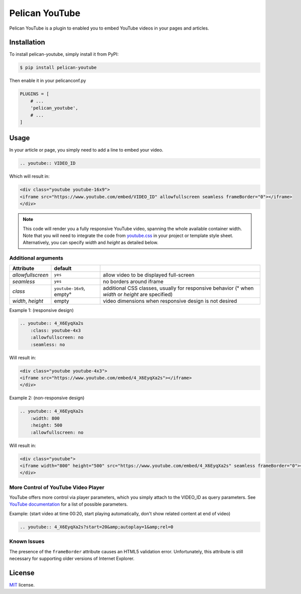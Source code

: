 ===============
Pelican YouTube
===============

Pelican YouTube is a plugin to enabled you to embed YouTube videos in your pages
and articles.

Installation
============

To install pelican-youtube, simply install it from PyPI:

.. code-block:: bash

    $ pip install pelican-youtube

Then enable it in your pelicanconf.py

.. code-block:: python

    PLUGINS = [
        # ...
        'pelican_youtube',
        # ...
    ]

Usage
=====

In your article or page, you simply need to add a line to embed your video.

.. code-block:: rst

    .. youtube:: VIDEO_ID

Which will result in:

.. code-block:: html

    <div class="youtube youtube-16x9">
    <iframe src="https://www.youtube.com/embed/VIDEO_ID" allowfullscreen seamless frameBorder="0"></iframe>
    </div>

.. note::

    This code will render you a fully responsive YouTube video, spanning the
    whole available container width.  Note that you will need to integrate the
    code from `youtube.css`_ in your project or template style sheet.
    Alternatively, you can specify `width` and `height` as detailed below.


.. _youtube.css: https://github.com/kura/pelican_youtube/blob/master/youtube.css

Additional arguments
--------------------

====================== ================= ======================================
Attribute              default
====================== ================= ======================================
`allowfullscreen`      ``yes``           allow video to be displayed full-screen
`seamless`             ``yes``           no borders around iframe
`class`                ``youtube-16x9``, additional CSS classes, usually for responsive behavior
                       empty°            (° when `width` or `height` are specified)
`width`, `height`      empty             video dimensions when responsive design is not desired
====================== ================= ======================================

Example 1: (responsive design)

.. code-block:: rst

    .. youtube:: 4_X6EyqXa2s
        :class: youtube-4x3
        :allowfullscreen: no
        :seamless: no

Will result in:

.. code-block:: html

    <div class="youtube youtube-4x3">
    <iframe src="https://www.youtube.com/embed/4_X6EyqXa2s"></iframe>
    </div>

Example 2: (non-responsive design)

.. code-block:: rst

    .. youtube:: 4_X6EyqXa2s
        :width: 800
        :height: 500
        :allowfullscreen: no

Will result in:

.. code-block:: html

    <div class="youtube">
    <iframe width="800" height="500" src="https://www.youtube.com/embed/4_X6EyqXa2s" seamless frameBorder="0"></iframe>
    </div>

More Control of YouTube Video Player
------------------------------------

YouTube offers more control via player parameters, which you simply attach to the VIDEO_ID
as query parameters.  See `YouTube documentation`_ for a list of possible parameters.

Example: (start video at time 00:20, start playing automatically, don't show related content at end of video)

.. code-block:: rst

    .. youtube:: 4_X6EyqXa2s?start=20&amp;autoplay=1&amp;rel=0


.. _YouTube documentation: https://developers.google.com/youtube/player_parameters#Parameters

Known Issues
------------

The presence of the ``frameBorder`` attribute causes an HTML5 validation error.  Unfortunately,
this attribute is still necessary for supporting older versions of Internet Explorer.

License
=======

`MIT`_ license.

.. _MIT: http://opensource.org/licenses/MIT

